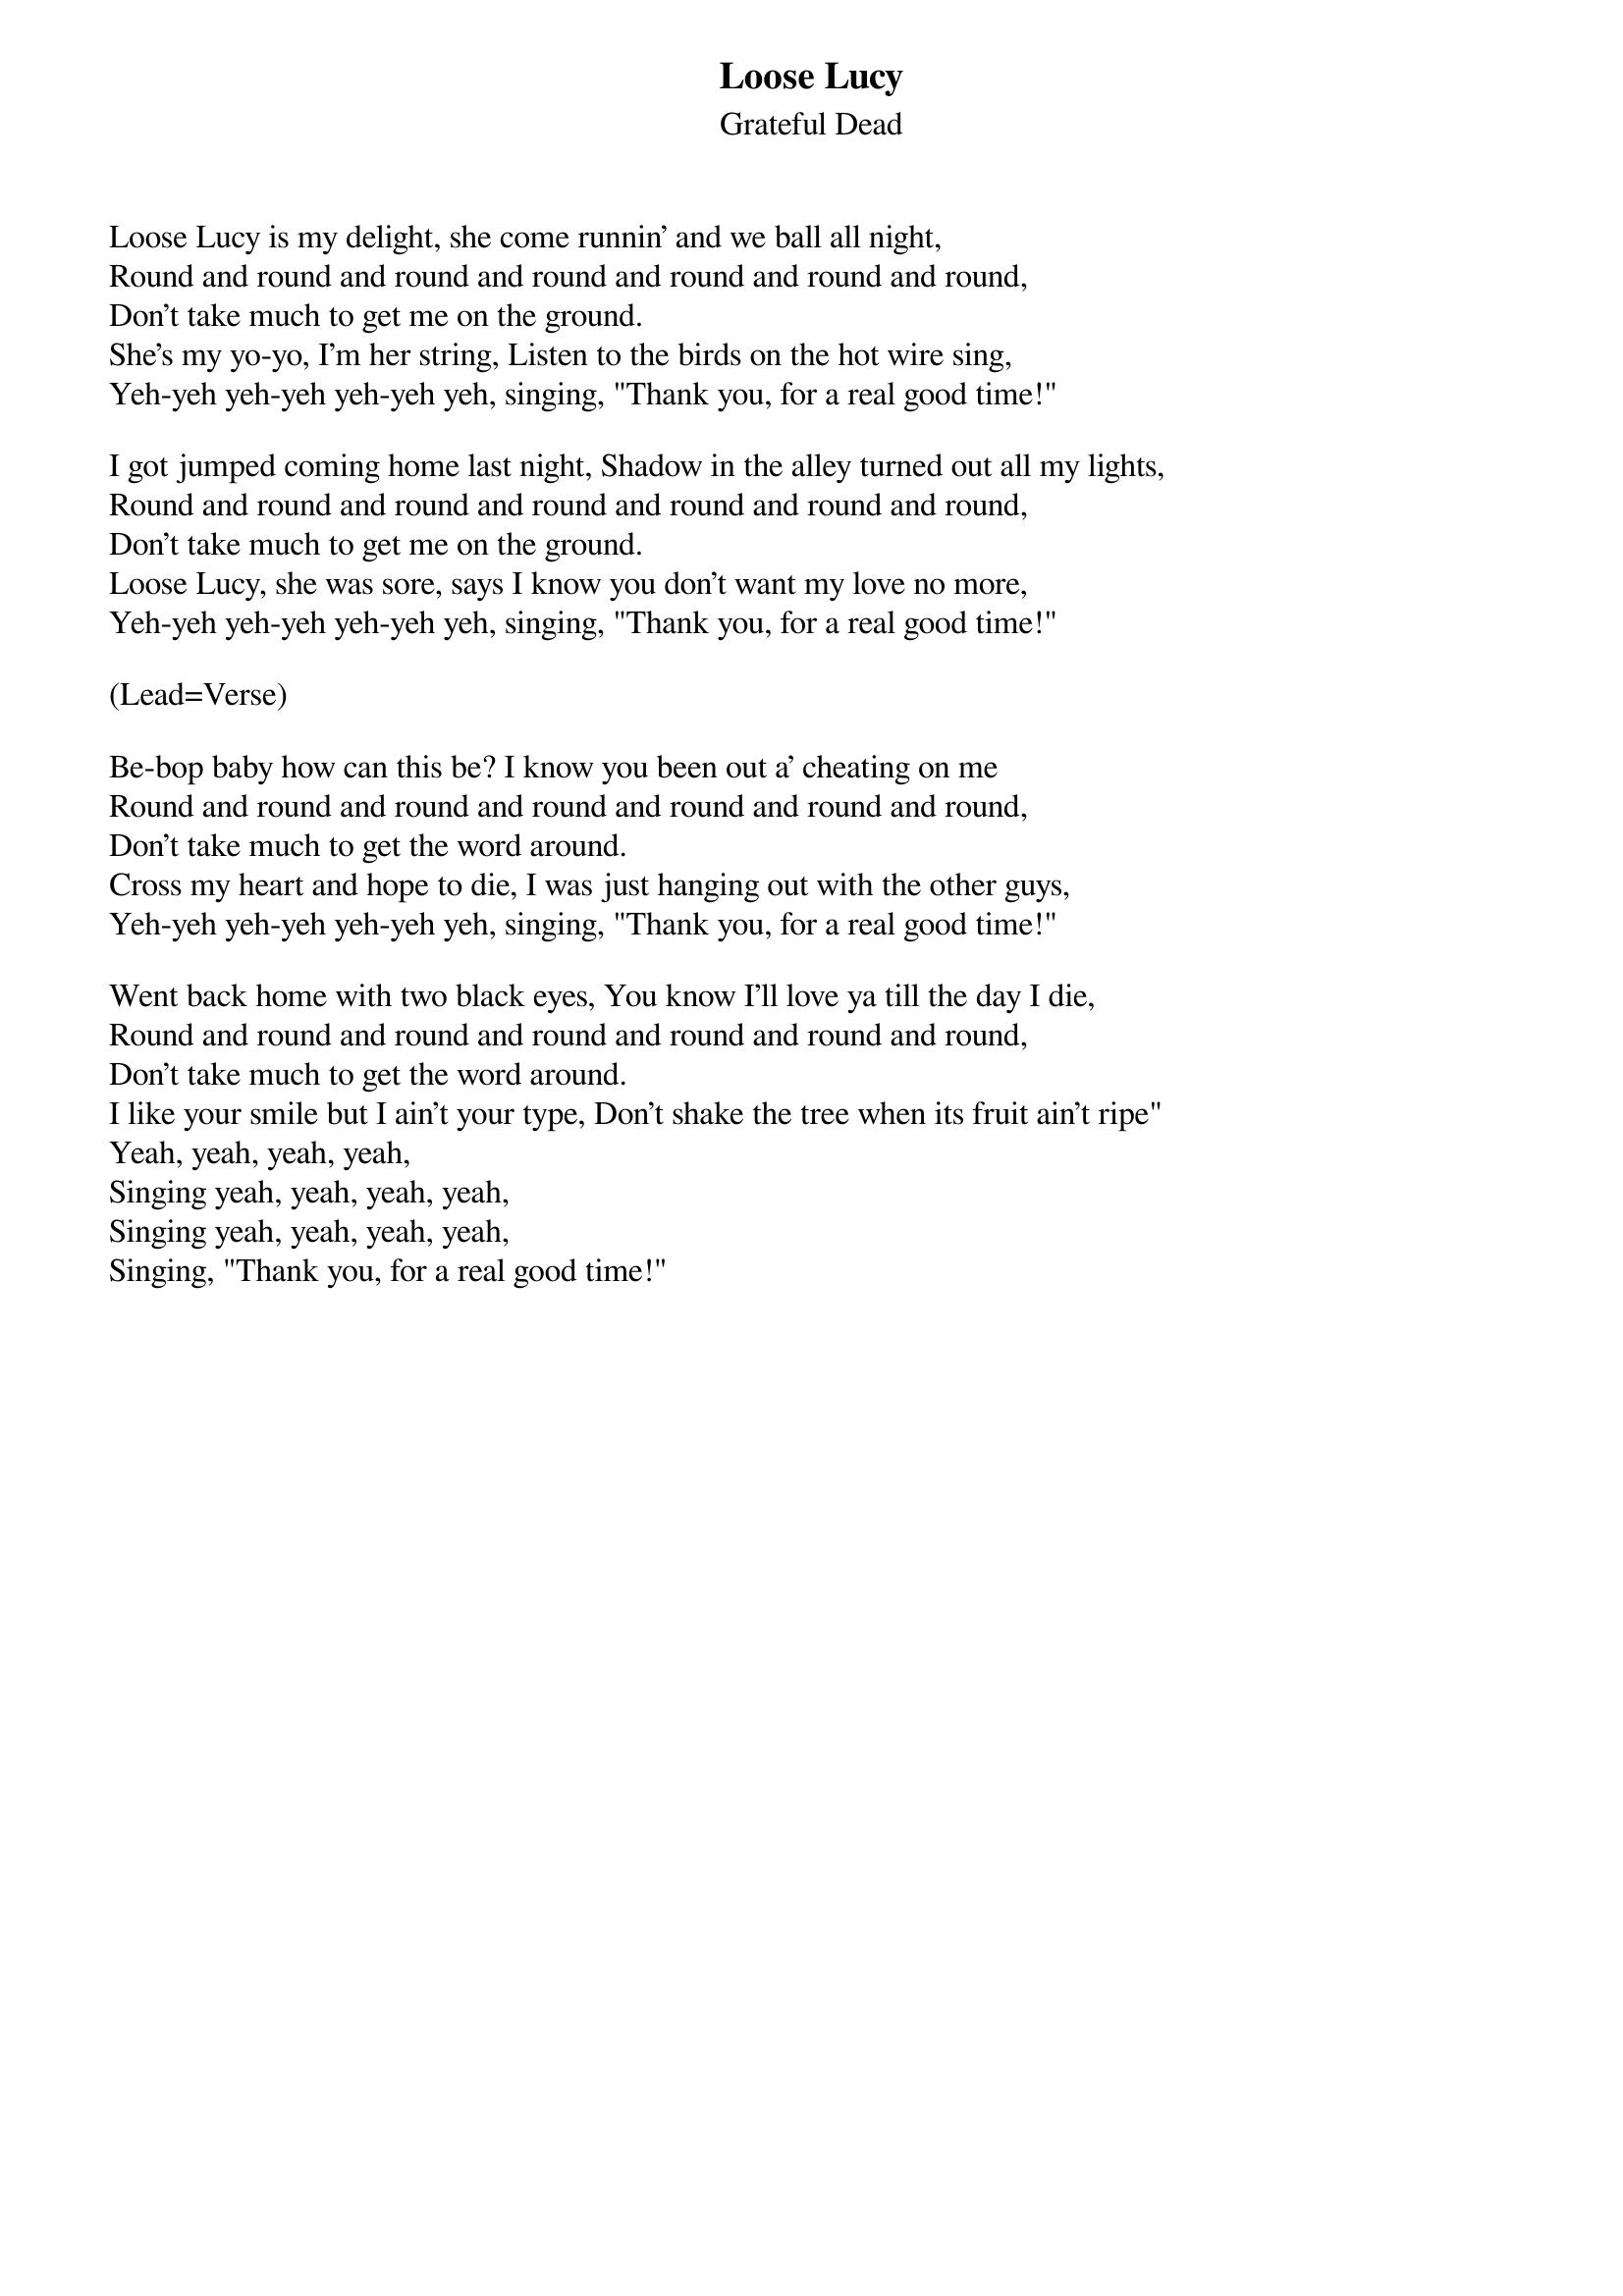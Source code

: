 {t:Loose Lucy}
{st:Grateful Dead}

Loose Lucy is my delight, she come runnin' and we ball all night,
Round and round and round and round and round and round and round,
Don't take much to get me on the ground.
She's my yo-yo, I'm her string, Listen to the birds on the hot wire sing,
Yeh-yeh yeh-yeh yeh-yeh yeh, singing, "Thank you, for a real good time!"

I got jumped coming home last night, Shadow in the alley turned out all my lights,
Round and round and round and round and round and round and round,
Don't take much to get me on the ground.
Loose Lucy, she was sore, says I know you don't want my love no more,
Yeh-yeh yeh-yeh yeh-yeh yeh, singing, "Thank you, for a real good time!"

(Lead=Verse)

Be-bop baby how can this be? I know you been out a' cheating on me
Round and round and round and round and round and round and round,
Don't take much to get the word around.
Cross my heart and hope to die, I was just hanging out with the other guys,
Yeh-yeh yeh-yeh yeh-yeh yeh, singing, "Thank you, for a real good time!"

Went back home with two black eyes, You know I'll love ya till the day I die,
Round and round and round and round and round and round and round,
Don't take much to get the word around.
I like your smile but I ain't your type, Don't shake the tree when its fruit ain't ripe"
Yeah, yeah, yeah, yeah,
Singing yeah, yeah, yeah, yeah,
Singing yeah, yeah, yeah, yeah,
Singing, "Thank you, for a real good time!"
